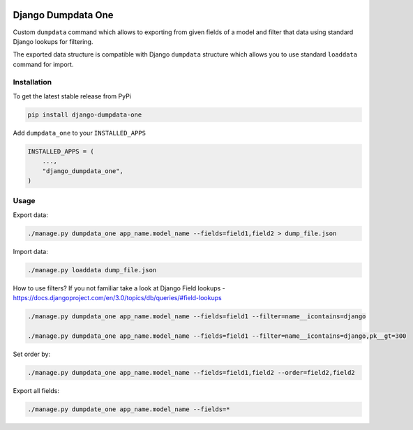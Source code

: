 .. image:: https://travis-ci.org/ascaliaio/django-dumpdata-one.svg
    :target: https://travis-ci.org/github/ascaliaio/django-dumpdata-one/

.. image:: https://codecov.io/gh/ascaliaio/django-dumpdata-one/branch/master/graph/badge.svg
  :target: https://codecov.io/gh/ascaliaio/django-dumpdata-one

Django Dumpdata One
===================

Custom ``dumpdata`` command which allows to exporting from given fields of a model
and filter that data using standard Django lookups for filtering.

The exported data structure is compatible with Django ``dumpdata`` structure which
allows you to use standard ``loaddata`` command for import.

Installation
------------

To get the latest stable release from PyPi

.. code-block:: bash

    pip install django-dumpdata-one


Add ``dumpdata_one`` to your ``INSTALLED_APPS``

.. code-block:: python

    INSTALLED_APPS = (
        ...,
        "django_dumpdata_one",
    )

Usage
-----

Export data:

.. code-block:: bash

    ./manage.py dumpdata_one app_name.model_name --fields=field1,field2 > dump_file.json


Import data:

.. code-block:: bash

    ./manage.py loaddata dump_file.json


How to use filters? If you not familiar take a look at Django Field
lookups - https://docs.djangoproject.com/en/3.0/topics/db/queries/#field-lookups

.. code-block:: bash

    ./manage.py dumpdata_one app_name.model_name --fields=field1 --filter=name__icontains=django

    ./manage.py dumpdata_one app_name.model_name --fields=field1 --filter=name__icontains=django,pk__gt=300

Set order by:

.. code-block:: bash

    ./manage.py dumpdata_one app_name.model_name --fields=field1,field2 --order=field2,field2

Export all fields:

.. code-block:: bash

    ./manage.py dumpdate_one app_name.model_name --fields=*

